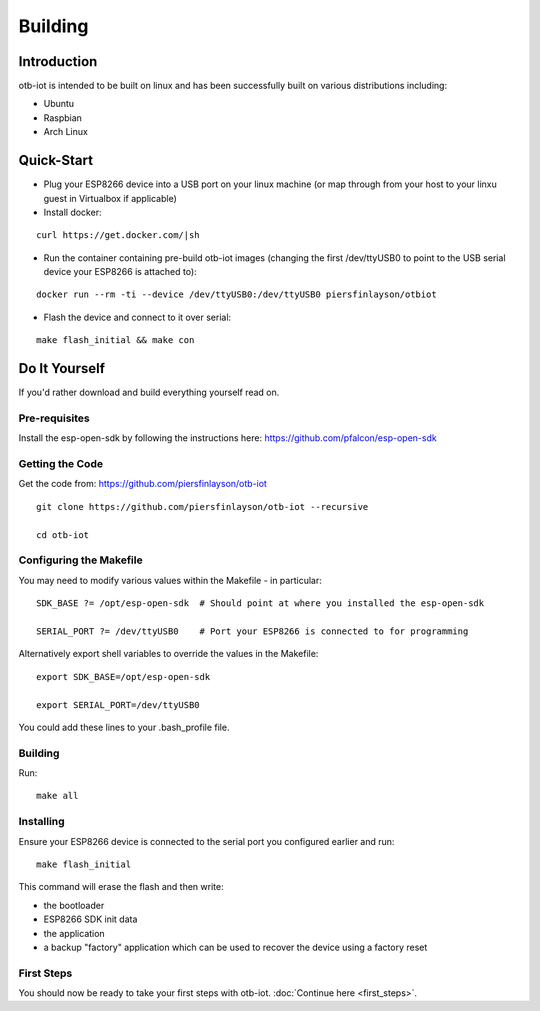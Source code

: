 ..
 OTB-IOT - Out of The Box Internet Of Things
 Copyright (C) 2017 Piers Finlayson

Building
========

Introduction
------------

otb-iot is intended to be built on linux and has been successfully built on various distributions including:

* Ubuntu

* Raspbian

* Arch Linux

Quick-Start
-----------

* Plug your ESP8266 device into a USB port on your linux machine (or map through from your host to your linxu guest in Virtualbox if applicable)

* Install docker:

::

  curl https://get.docker.com/|sh

* Run the container containing pre-build otb-iot images (changing the first /dev/ttyUSB0 to point to the USB serial device your ESP8266 is attached to):

::

  docker run --rm -ti --device /dev/ttyUSB0:/dev/ttyUSB0 piersfinlayson/otbiot

* Flash the device and connect to it over serial:

::

  make flash_initial && make con

Do It Yourself
--------------

If you'd rather download and build everything yourself read on.

Pre-requisites
^^^^^^^^^^^^^^

Install the esp-open-sdk by following the instructions here: https://github.com/pfalcon/esp-open-sdk

Getting the Code
^^^^^^^^^^^^^^^^

Get the code from: https://github.com/piersfinlayson/otb-iot

::

  git clone https://github.com/piersfinlayson/otb-iot --recursive

  cd otb-iot

Configuring the Makefile
^^^^^^^^^^^^^^^^^^^^^^^^

You may need to modify various values within the Makefile - in particular:

::

  SDK_BASE ?= /opt/esp-open-sdk  # Should point at where you installed the esp-open-sdk

  SERIAL_PORT ?= /dev/ttyUSB0    # Port your ESP8266 is connected to for programming

Alternatively export shell variables to override the values in the Makefile:

::

  export SDK_BASE=/opt/esp-open-sdk

  export SERIAL_PORT=/dev/ttyUSB0

You could add these lines to your .bash_profile file.

Building
^^^^^^^^

Run:

::

  make all

Installing
^^^^^^^^^^

Ensure your ESP8266 device is connected to the serial port you configured earlier and run:

::

  make flash_initial

This command will erase the flash and then write:

* the bootloader

* ESP8266 SDK init data

* the application

* a backup "factory" application which can be used to recover the device using a factory reset

First Steps
^^^^^^^^^^^

You should now be ready to take your first steps with otb-iot.  :doc:`Continue here <first_steps>`.

